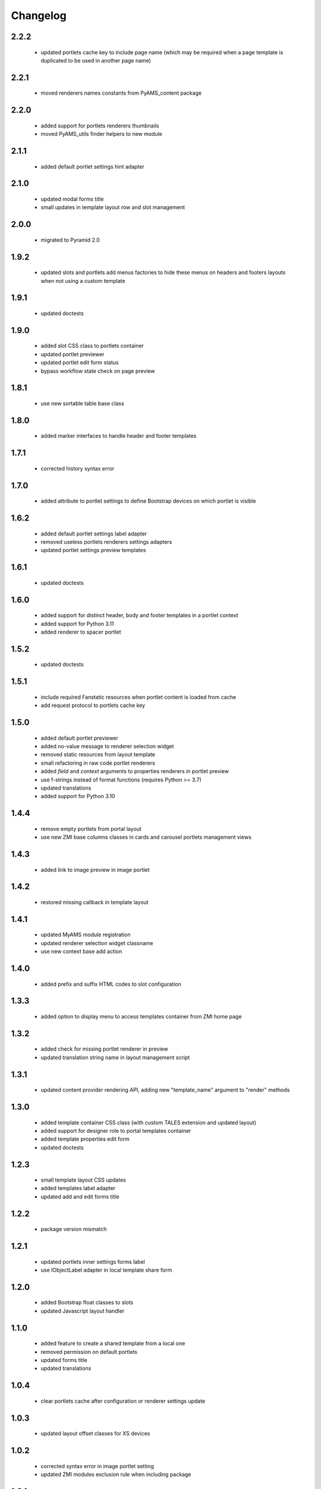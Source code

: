 Changelog
=========

2.2.2
-----
 - updated portlets cache key to include page name (which may be required when
   a page template is duplicated to be used in another page name)

2.2.1
-----
 - moved renderers names constants from PyAMS_content package

2.2.0
-----
 - added support for portlets renderers thumbnails
 - moved PyAMS_utils finder helpers to new module

2.1.1
-----
 - added default portlet settings hint adapter

2.1.0
-----
 - updated modal forms title
 - small updates in template layout row and slot management

2.0.0
-----
 - migrated to Pyramid 2.0

1.9.2
-----
 - updated slots and portlets add menus factories to hide these menus on headers
   and footers layouts when not using a custom template

1.9.1
-----
 - updated doctests

1.9.0
-----
 - added slot CSS class to portlets container
 - updated portlet previewer
 - updated portlet edit form status
 - bypass workflow state check on page preview

1.8.1
-----
 - use new sortable table base class

1.8.0
-----
 - added marker interfaces to handle header and footer templates

1.7.1
-----
 - corrected history syntax error

1.7.0
-----
 - added attribute to portlet settings to define Bootstrap devices on which portlet
   is visible

1.6.2
-----
 - added default portlet settings label adapter
 - removed useless portlets renderers settings adapters
 - updated portlet settings preview templates

1.6.1
-----
 - updated doctests

1.6.0
-----
 - added support for distinct header, body and footer templates in a portlet context
 - added support for Python 3.11
 - added renderer to spacer portlet

1.5.2
-----
 - updated doctests

1.5.1
-----
 - include required Fanstatic resources when portlet content is loaded from cache
 - add request protocol to portlets cache key

1.5.0
-----
 - added default portlet previewer
 - added no-value message to renderer selection widget
 - removed static resources from layout template
 - small refactoring in raw code portlet renderers
 - added *field* and *context* arguments to properties renderers in portlet preview
 - use f-strings instead of format functions (requires Python >= 3.7)
 - updated translations
 - added support for Python 3.10

1.4.4
-----
 - remove empty portlets from portal layout
 - use new ZMI base columns classes in cards and carousel portlets management views

1.4.3
-----
 - added link to image preview in image portlet

1.4.2
-----
 - restored missing callback in template layout

1.4.1
-----
 - updated MyAMS module registration
 - updated renderer selection widget classname
 - use new context base add action

1.4.0
-----
 - added prefix and suffix HTML codes to slot configuration

1.3.3
-----
 - added option to display menu to access templates container from ZMI home page

1.3.2
-----
 - added check for missing portlet renderer in preview
 - updated translation string name in layout management script

1.3.1
-----
 - updated content provider rendering API, adding new "template_name" argument to
   "render" methods

1.3.0
-----
 - added template container CSS class (with custom TALES extension and updated layout)
 - added support for designer role to portal templates container
 - added template properties edit form
 - updated doctests

1.2.3
-----
 - small template layout CSS updates
 - added templates label adapter
 - updated add and edit forms title

1.2.2
-----
 - package version mismatch

1.2.1
-----
 - updated portlets inner settings forms label
 - use IObjectLabel adapter in local template share form

1.2.0
-----
 - added Bootstrap float classes to slots
 - updated Javascript layout handler

1.1.0
-----
 - added feature to create a shared template from a local one
 - removed permission on default portlets
 - updated forms title
 - updated translations

1.0.4
-----
 - clear portlets cache after configuration or renderer settings update

1.0.3
-----
 - updated layout offset classes for XS devices

1.0.2
-----
 - corrected syntax error in image portlet setting
 - updated ZMI modules exclusion rule when including package

1.0.1
-----
 - Javascript code cleanup

1.0.0
-----
 - initial release
